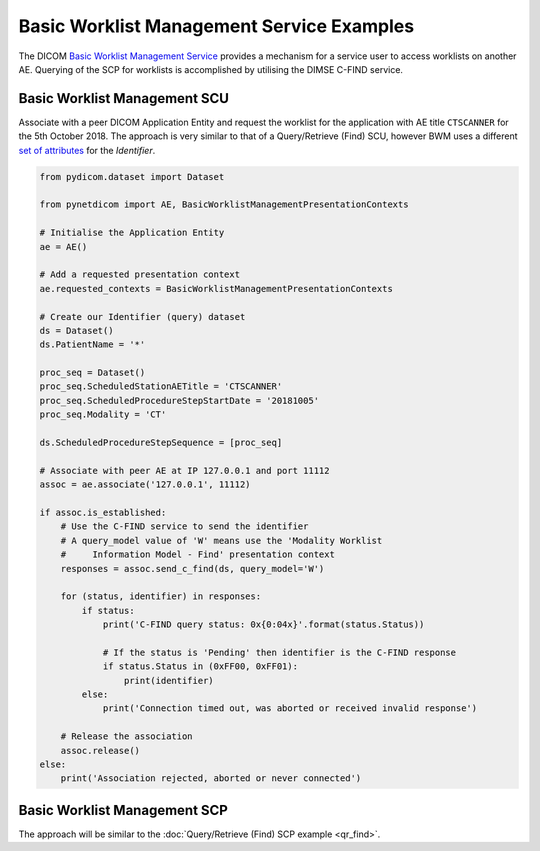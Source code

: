 Basic Worklist Management Service Examples
~~~~~~~~~~~~~~~~~~~~~~~~~~~~~~~~~~~~~~~~~~

The DICOM `Basic Worklist Management Service <http://dicom.nema.org/medical/dicom/current/output/html/part04.html#chapter_K>`_
provides a mechanism for a service user to access worklists on another AE.
Querying of the SCP for worklists is accomplished by utilising the DIMSE
C-FIND service.


Basic Worklist Management SCU
-----------------------------

Associate with a peer DICOM Application Entity and request the
worklist for the application with AE title ``CTSCANNER`` for the 5th October
2018. The approach is very similar to that of a Query/Retrieve (Find) SCU,
however BWM uses a different
`set of attributes <http://dicom.nema.org/medical/dicom/current/output/chtml/part04/sect_K.6.html#sect_K.6.1.2>`_
for the *Identifier*.

.. code-block:: python

    from pydicom.dataset import Dataset

    from pynetdicom import AE, BasicWorklistManagementPresentationContexts

    # Initialise the Application Entity
    ae = AE()

    # Add a requested presentation context
    ae.requested_contexts = BasicWorklistManagementPresentationContexts

    # Create our Identifier (query) dataset
    ds = Dataset()
    ds.PatientName = '*'

    proc_seq = Dataset()
    proc_seq.ScheduledStationAETitle = 'CTSCANNER'
    proc_seq.ScheduledProcedureStepStartDate = '20181005'
    proc_seq.Modality = 'CT'

    ds.ScheduledProcedureStepSequence = [proc_seq]

    # Associate with peer AE at IP 127.0.0.1 and port 11112
    assoc = ae.associate('127.0.0.1', 11112)

    if assoc.is_established:
        # Use the C-FIND service to send the identifier
        # A query_model value of 'W' means use the 'Modality Worklist
        #     Information Model - Find' presentation context
        responses = assoc.send_c_find(ds, query_model='W')

        for (status, identifier) in responses:
            if status:
                print('C-FIND query status: 0x{0:04x}'.format(status.Status))

                # If the status is 'Pending' then identifier is the C-FIND response
                if status.Status in (0xFF00, 0xFF01):
                    print(identifier)
            else:
                print('Connection timed out, was aborted or received invalid response')

        # Release the association
        assoc.release()
    else:
        print('Association rejected, aborted or never connected')


Basic Worklist Management SCP
-----------------------------

The approach will be similar to the :doc:`Query/Retrieve (Find) SCP example <qr_find>`.
